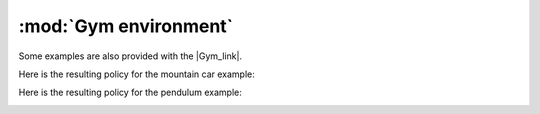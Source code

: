 .. _gym:

:mod:`Gym environment`
=======================

Some examples are also provided with the |Gym_link|.

.. |Gym_link| raw:: html

   <a href="https://gym.openai.com" target="_blank">Gym environment</a>
   
Here is the resulting policy for the mountain car example:
   
.. image:: http://vincent.francois-l.be/img_GeneralDeepQRL/gym_mountain_car.gif
   :width: 500 px
   :align: center

Here is the resulting policy for the pendulum example:

.. image:: http://vincent.francois-l.be/img_GeneralDeepQRL/gym_pendulum.gif
   :width: 500 px
   :align: center

